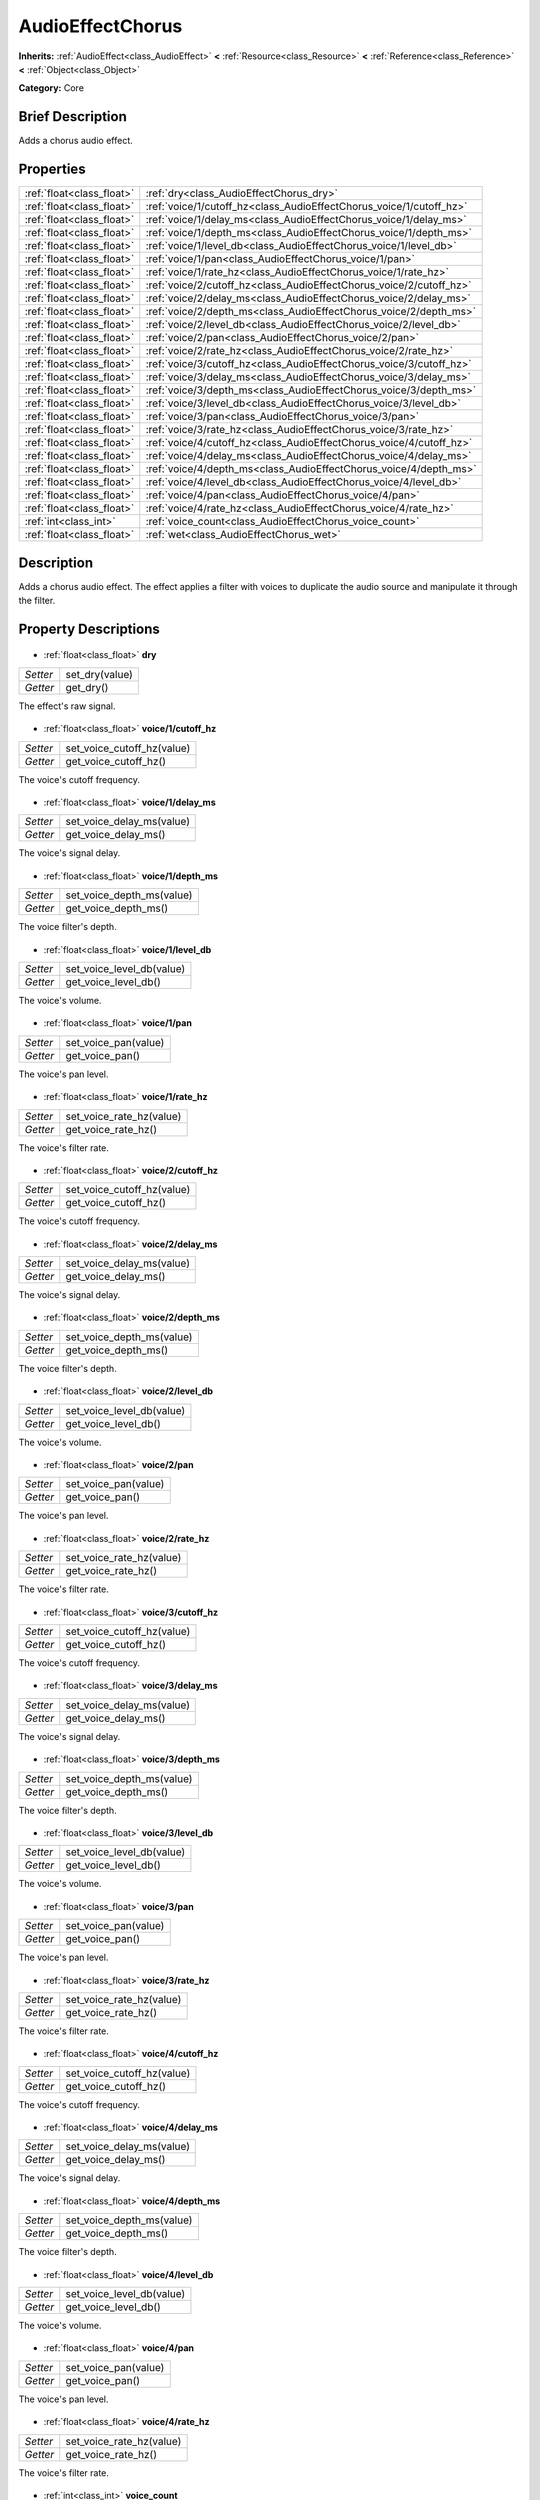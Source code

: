 .. Generated automatically by doc/tools/makerst.py in Godot's source tree.
.. DO NOT EDIT THIS FILE, but the AudioEffectChorus.xml source instead.
.. The source is found in doc/classes or modules/<name>/doc_classes.

.. _class_AudioEffectChorus:

AudioEffectChorus
=================

**Inherits:** :ref:`AudioEffect<class_AudioEffect>` **<** :ref:`Resource<class_Resource>` **<** :ref:`Reference<class_Reference>` **<** :ref:`Object<class_Object>`

**Category:** Core

Brief Description
-----------------

Adds a chorus audio effect.

Properties
----------

+---------------------------+---------------------------------------------------------------------+
| :ref:`float<class_float>` | :ref:`dry<class_AudioEffectChorus_dry>`                             |
+---------------------------+---------------------------------------------------------------------+
| :ref:`float<class_float>` | :ref:`voice/1/cutoff_hz<class_AudioEffectChorus_voice/1/cutoff_hz>` |
+---------------------------+---------------------------------------------------------------------+
| :ref:`float<class_float>` | :ref:`voice/1/delay_ms<class_AudioEffectChorus_voice/1/delay_ms>`   |
+---------------------------+---------------------------------------------------------------------+
| :ref:`float<class_float>` | :ref:`voice/1/depth_ms<class_AudioEffectChorus_voice/1/depth_ms>`   |
+---------------------------+---------------------------------------------------------------------+
| :ref:`float<class_float>` | :ref:`voice/1/level_db<class_AudioEffectChorus_voice/1/level_db>`   |
+---------------------------+---------------------------------------------------------------------+
| :ref:`float<class_float>` | :ref:`voice/1/pan<class_AudioEffectChorus_voice/1/pan>`             |
+---------------------------+---------------------------------------------------------------------+
| :ref:`float<class_float>` | :ref:`voice/1/rate_hz<class_AudioEffectChorus_voice/1/rate_hz>`     |
+---------------------------+---------------------------------------------------------------------+
| :ref:`float<class_float>` | :ref:`voice/2/cutoff_hz<class_AudioEffectChorus_voice/2/cutoff_hz>` |
+---------------------------+---------------------------------------------------------------------+
| :ref:`float<class_float>` | :ref:`voice/2/delay_ms<class_AudioEffectChorus_voice/2/delay_ms>`   |
+---------------------------+---------------------------------------------------------------------+
| :ref:`float<class_float>` | :ref:`voice/2/depth_ms<class_AudioEffectChorus_voice/2/depth_ms>`   |
+---------------------------+---------------------------------------------------------------------+
| :ref:`float<class_float>` | :ref:`voice/2/level_db<class_AudioEffectChorus_voice/2/level_db>`   |
+---------------------------+---------------------------------------------------------------------+
| :ref:`float<class_float>` | :ref:`voice/2/pan<class_AudioEffectChorus_voice/2/pan>`             |
+---------------------------+---------------------------------------------------------------------+
| :ref:`float<class_float>` | :ref:`voice/2/rate_hz<class_AudioEffectChorus_voice/2/rate_hz>`     |
+---------------------------+---------------------------------------------------------------------+
| :ref:`float<class_float>` | :ref:`voice/3/cutoff_hz<class_AudioEffectChorus_voice/3/cutoff_hz>` |
+---------------------------+---------------------------------------------------------------------+
| :ref:`float<class_float>` | :ref:`voice/3/delay_ms<class_AudioEffectChorus_voice/3/delay_ms>`   |
+---------------------------+---------------------------------------------------------------------+
| :ref:`float<class_float>` | :ref:`voice/3/depth_ms<class_AudioEffectChorus_voice/3/depth_ms>`   |
+---------------------------+---------------------------------------------------------------------+
| :ref:`float<class_float>` | :ref:`voice/3/level_db<class_AudioEffectChorus_voice/3/level_db>`   |
+---------------------------+---------------------------------------------------------------------+
| :ref:`float<class_float>` | :ref:`voice/3/pan<class_AudioEffectChorus_voice/3/pan>`             |
+---------------------------+---------------------------------------------------------------------+
| :ref:`float<class_float>` | :ref:`voice/3/rate_hz<class_AudioEffectChorus_voice/3/rate_hz>`     |
+---------------------------+---------------------------------------------------------------------+
| :ref:`float<class_float>` | :ref:`voice/4/cutoff_hz<class_AudioEffectChorus_voice/4/cutoff_hz>` |
+---------------------------+---------------------------------------------------------------------+
| :ref:`float<class_float>` | :ref:`voice/4/delay_ms<class_AudioEffectChorus_voice/4/delay_ms>`   |
+---------------------------+---------------------------------------------------------------------+
| :ref:`float<class_float>` | :ref:`voice/4/depth_ms<class_AudioEffectChorus_voice/4/depth_ms>`   |
+---------------------------+---------------------------------------------------------------------+
| :ref:`float<class_float>` | :ref:`voice/4/level_db<class_AudioEffectChorus_voice/4/level_db>`   |
+---------------------------+---------------------------------------------------------------------+
| :ref:`float<class_float>` | :ref:`voice/4/pan<class_AudioEffectChorus_voice/4/pan>`             |
+---------------------------+---------------------------------------------------------------------+
| :ref:`float<class_float>` | :ref:`voice/4/rate_hz<class_AudioEffectChorus_voice/4/rate_hz>`     |
+---------------------------+---------------------------------------------------------------------+
| :ref:`int<class_int>`     | :ref:`voice_count<class_AudioEffectChorus_voice_count>`             |
+---------------------------+---------------------------------------------------------------------+
| :ref:`float<class_float>` | :ref:`wet<class_AudioEffectChorus_wet>`                             |
+---------------------------+---------------------------------------------------------------------+

Description
-----------

Adds a chorus audio effect. The effect applies a filter with voices to duplicate the audio source and manipulate it through the filter.

Property Descriptions
---------------------

  .. _class_AudioEffectChorus_dry:

- :ref:`float<class_float>` **dry**

+----------+----------------+
| *Setter* | set_dry(value) |
+----------+----------------+
| *Getter* | get_dry()      |
+----------+----------------+

The effect's raw signal.

  .. _class_AudioEffectChorus_voice/1/cutoff_hz:

- :ref:`float<class_float>` **voice/1/cutoff_hz**

+----------+----------------------------+
| *Setter* | set_voice_cutoff_hz(value) |
+----------+----------------------------+
| *Getter* | get_voice_cutoff_hz()      |
+----------+----------------------------+

The voice's cutoff frequency.

  .. _class_AudioEffectChorus_voice/1/delay_ms:

- :ref:`float<class_float>` **voice/1/delay_ms**

+----------+---------------------------+
| *Setter* | set_voice_delay_ms(value) |
+----------+---------------------------+
| *Getter* | get_voice_delay_ms()      |
+----------+---------------------------+

The voice's signal delay.

  .. _class_AudioEffectChorus_voice/1/depth_ms:

- :ref:`float<class_float>` **voice/1/depth_ms**

+----------+---------------------------+
| *Setter* | set_voice_depth_ms(value) |
+----------+---------------------------+
| *Getter* | get_voice_depth_ms()      |
+----------+---------------------------+

The voice filter's depth.

  .. _class_AudioEffectChorus_voice/1/level_db:

- :ref:`float<class_float>` **voice/1/level_db**

+----------+---------------------------+
| *Setter* | set_voice_level_db(value) |
+----------+---------------------------+
| *Getter* | get_voice_level_db()      |
+----------+---------------------------+

The voice's volume.

  .. _class_AudioEffectChorus_voice/1/pan:

- :ref:`float<class_float>` **voice/1/pan**

+----------+----------------------+
| *Setter* | set_voice_pan(value) |
+----------+----------------------+
| *Getter* | get_voice_pan()      |
+----------+----------------------+

The voice's pan level.

  .. _class_AudioEffectChorus_voice/1/rate_hz:

- :ref:`float<class_float>` **voice/1/rate_hz**

+----------+--------------------------+
| *Setter* | set_voice_rate_hz(value) |
+----------+--------------------------+
| *Getter* | get_voice_rate_hz()      |
+----------+--------------------------+

The voice's filter rate.

  .. _class_AudioEffectChorus_voice/2/cutoff_hz:

- :ref:`float<class_float>` **voice/2/cutoff_hz**

+----------+----------------------------+
| *Setter* | set_voice_cutoff_hz(value) |
+----------+----------------------------+
| *Getter* | get_voice_cutoff_hz()      |
+----------+----------------------------+

The voice's cutoff frequency.

  .. _class_AudioEffectChorus_voice/2/delay_ms:

- :ref:`float<class_float>` **voice/2/delay_ms**

+----------+---------------------------+
| *Setter* | set_voice_delay_ms(value) |
+----------+---------------------------+
| *Getter* | get_voice_delay_ms()      |
+----------+---------------------------+

The voice's signal delay.

  .. _class_AudioEffectChorus_voice/2/depth_ms:

- :ref:`float<class_float>` **voice/2/depth_ms**

+----------+---------------------------+
| *Setter* | set_voice_depth_ms(value) |
+----------+---------------------------+
| *Getter* | get_voice_depth_ms()      |
+----------+---------------------------+

The voice filter's depth.

  .. _class_AudioEffectChorus_voice/2/level_db:

- :ref:`float<class_float>` **voice/2/level_db**

+----------+---------------------------+
| *Setter* | set_voice_level_db(value) |
+----------+---------------------------+
| *Getter* | get_voice_level_db()      |
+----------+---------------------------+

The voice's volume.

  .. _class_AudioEffectChorus_voice/2/pan:

- :ref:`float<class_float>` **voice/2/pan**

+----------+----------------------+
| *Setter* | set_voice_pan(value) |
+----------+----------------------+
| *Getter* | get_voice_pan()      |
+----------+----------------------+

The voice's pan level.

  .. _class_AudioEffectChorus_voice/2/rate_hz:

- :ref:`float<class_float>` **voice/2/rate_hz**

+----------+--------------------------+
| *Setter* | set_voice_rate_hz(value) |
+----------+--------------------------+
| *Getter* | get_voice_rate_hz()      |
+----------+--------------------------+

The voice's filter rate.

  .. _class_AudioEffectChorus_voice/3/cutoff_hz:

- :ref:`float<class_float>` **voice/3/cutoff_hz**

+----------+----------------------------+
| *Setter* | set_voice_cutoff_hz(value) |
+----------+----------------------------+
| *Getter* | get_voice_cutoff_hz()      |
+----------+----------------------------+

The voice's cutoff frequency.

  .. _class_AudioEffectChorus_voice/3/delay_ms:

- :ref:`float<class_float>` **voice/3/delay_ms**

+----------+---------------------------+
| *Setter* | set_voice_delay_ms(value) |
+----------+---------------------------+
| *Getter* | get_voice_delay_ms()      |
+----------+---------------------------+

The voice's signal delay.

  .. _class_AudioEffectChorus_voice/3/depth_ms:

- :ref:`float<class_float>` **voice/3/depth_ms**

+----------+---------------------------+
| *Setter* | set_voice_depth_ms(value) |
+----------+---------------------------+
| *Getter* | get_voice_depth_ms()      |
+----------+---------------------------+

The voice filter's depth.

  .. _class_AudioEffectChorus_voice/3/level_db:

- :ref:`float<class_float>` **voice/3/level_db**

+----------+---------------------------+
| *Setter* | set_voice_level_db(value) |
+----------+---------------------------+
| *Getter* | get_voice_level_db()      |
+----------+---------------------------+

The voice's volume.

  .. _class_AudioEffectChorus_voice/3/pan:

- :ref:`float<class_float>` **voice/3/pan**

+----------+----------------------+
| *Setter* | set_voice_pan(value) |
+----------+----------------------+
| *Getter* | get_voice_pan()      |
+----------+----------------------+

The voice's pan level.

  .. _class_AudioEffectChorus_voice/3/rate_hz:

- :ref:`float<class_float>` **voice/3/rate_hz**

+----------+--------------------------+
| *Setter* | set_voice_rate_hz(value) |
+----------+--------------------------+
| *Getter* | get_voice_rate_hz()      |
+----------+--------------------------+

The voice's filter rate.

  .. _class_AudioEffectChorus_voice/4/cutoff_hz:

- :ref:`float<class_float>` **voice/4/cutoff_hz**

+----------+----------------------------+
| *Setter* | set_voice_cutoff_hz(value) |
+----------+----------------------------+
| *Getter* | get_voice_cutoff_hz()      |
+----------+----------------------------+

The voice's cutoff frequency.

  .. _class_AudioEffectChorus_voice/4/delay_ms:

- :ref:`float<class_float>` **voice/4/delay_ms**

+----------+---------------------------+
| *Setter* | set_voice_delay_ms(value) |
+----------+---------------------------+
| *Getter* | get_voice_delay_ms()      |
+----------+---------------------------+

The voice's signal delay.

  .. _class_AudioEffectChorus_voice/4/depth_ms:

- :ref:`float<class_float>` **voice/4/depth_ms**

+----------+---------------------------+
| *Setter* | set_voice_depth_ms(value) |
+----------+---------------------------+
| *Getter* | get_voice_depth_ms()      |
+----------+---------------------------+

The voice filter's depth.

  .. _class_AudioEffectChorus_voice/4/level_db:

- :ref:`float<class_float>` **voice/4/level_db**

+----------+---------------------------+
| *Setter* | set_voice_level_db(value) |
+----------+---------------------------+
| *Getter* | get_voice_level_db()      |
+----------+---------------------------+

The voice's volume.

  .. _class_AudioEffectChorus_voice/4/pan:

- :ref:`float<class_float>` **voice/4/pan**

+----------+----------------------+
| *Setter* | set_voice_pan(value) |
+----------+----------------------+
| *Getter* | get_voice_pan()      |
+----------+----------------------+

The voice's pan level.

  .. _class_AudioEffectChorus_voice/4/rate_hz:

- :ref:`float<class_float>` **voice/4/rate_hz**

+----------+--------------------------+
| *Setter* | set_voice_rate_hz(value) |
+----------+--------------------------+
| *Getter* | get_voice_rate_hz()      |
+----------+--------------------------+

The voice's filter rate.

  .. _class_AudioEffectChorus_voice_count:

- :ref:`int<class_int>` **voice_count**

+----------+------------------------+
| *Setter* | set_voice_count(value) |
+----------+------------------------+
| *Getter* | get_voice_count()      |
+----------+------------------------+

The amount of voices in the effect.

  .. _class_AudioEffectChorus_wet:

- :ref:`float<class_float>` **wet**

+----------+----------------+
| *Setter* | set_wet(value) |
+----------+----------------+
| *Getter* | get_wet()      |
+----------+----------------+

The effect's processed signal.

